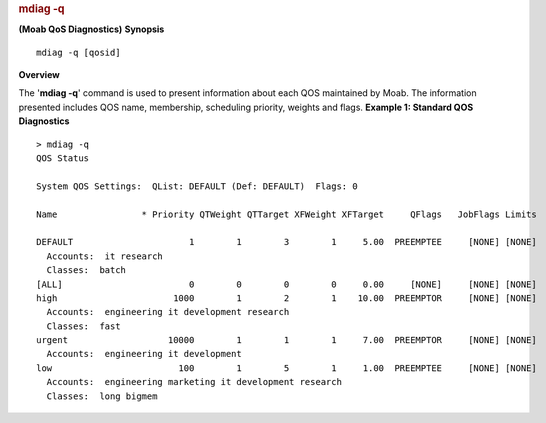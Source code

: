 
.. rubric:: mdiag -q
   :name: mdiag--q

**(Moab QoS Diagnostics)**
**Synopsis**

::

    mdiag -q [qosid]

**Overview**

The '**mdiag -q**' command is used to present information about each QOS
maintained by Moab. The information presented includes QOS name,
membership, scheduling priority, weights and flags.
**Example 1: Standard QOS Diagnostics**


::

    > mdiag -q
    QOS Status

    System QOS Settings:  QList: DEFAULT (Def: DEFAULT)  Flags: 0

    Name                * Priority QTWeight QTTarget XFWeight XFTarget     QFlags   JobFlags Limits

    DEFAULT                      1        1        3        1     5.00  PREEMPTEE     [NONE] [NONE]
      Accounts:  it research
      Classes:  batch
    [ALL]                        0        0        0        0     0.00     [NONE]     [NONE] [NONE]
    high                      1000        1        2        1    10.00  PREEMPTOR     [NONE] [NONE]
      Accounts:  engineering it development research
      Classes:  fast
    urgent                   10000        1        1        1     7.00  PREEMPTOR     [NONE] [NONE]
      Accounts:  engineering it development
    low                        100        1        5        1     1.00  PREEMPTEE     [NONE] [NONE]
      Accounts:  engineering marketing it development research
      Classes:  long bigmem


